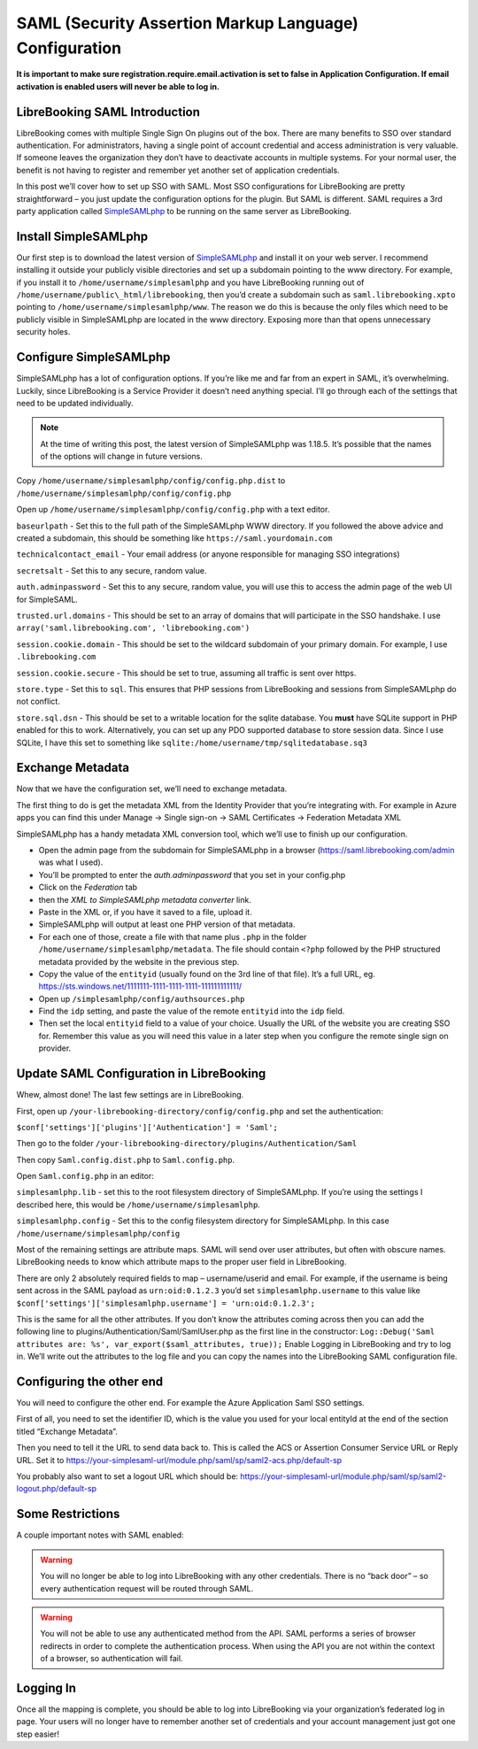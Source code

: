 SAML (Security Assertion Markup Language) Configuration
=======================================================

**It is important to make sure registration.require.email.activation is
set to false in Application Configuration. If email activation is
enabled users will never be able to log in.**

LibreBooking SAML Introduction
------------------------------

LibreBooking comes with multiple Single Sign On plugins out of the box.
There are many benefits to SSO over standard authentication. For
administrators, having a single point of account credential and access
administration is very valuable. If someone leaves the organization they
don’t have to deactivate accounts in multiple systems. For your normal
user, the benefit is not having to register and remember yet another set
of application credentials.

In this post we’ll cover how to set up SSO with SAML. Most SSO
configurations for LibreBooking are pretty straightforward – you just
update the configuration options for the plugin. But SAML is different.
SAML requires a 3rd party application called
`SimpleSAMLphp <http://web.archive.org/web/20210303172340/https://simplesamlphp.org/>`__
to be running on the same server as LibreBooking.

Install SimpleSAMLphp
---------------------

Our first step is to download the latest version of
`SimpleSAMLphp <http://web.archive.org/web/20210303172340/https://simplesamlphp.org/>`__
and install it on your web server. I recommend installing it outside
your publicly visible directories and set up a subdomain pointing to the
www directory. For example, if you install it to
``/home/username/simplesamlphp`` and you have LibreBooking running out
of ``/home/username/public\_html/librebooking``, then you’d create a
subdomain such as ``saml.librebooking.xpto`` pointing to
``/home/username/simplesamlphp/www``. The reason we do this is because
the only files which need to be publicly visible in SimpleSAMLphp are
located in the www directory. Exposing more than that opens unnecessary
security holes.

Configure SimpleSAMLphp
-----------------------

SimpleSAMLphp has a lot of configuration options. If you’re like me and
far from an expert in SAML, it’s overwhelming. Luckily, since
LibreBooking is a Service Provider it doesn’t need anything special.
I’ll go through each of the settings that need to be updated
individually.

.. note::
   At the time of writing this post, the latest version of SimpleSAMLphp was
   1.18.5. It’s possible that the names of the options will change in future
   versions.

Copy ``/home/username/simplesamlphp/config/config.php.dist`` to
``/home/username/simplesamlphp/config/config.php``

Open up ``/home/username/simplesamlphp/config/config.php`` with a text
editor.

``baseurlpath`` - Set this to the full path of the SimpleSAMLphp WWW
directory. If you followed the above advice and created a subdomain,
this should be something like ``https://saml.yourdomain.com``

``technicalcontact_email`` - Your email address (or anyone responsible
for managing SSO integrations)

``secretsalt`` - Set this to any secure, random value.

``auth.adminpassword`` - Set this to any secure, random value, you will
use this to access the admin page of the web UI for SimpleSAML.

``trusted.url.domains`` - This should be set to an array of domains that
will participate in the SSO handshake. I use
``array('saml.librebooking.com', 'librebooking.com')``

``session.cookie.domain`` - This should be set to the wildcard subdomain
of your primary domain. For example, I use ``.librebooking.com``

``session.cookie.secure`` - This should be set to true, assuming all
traffic is sent over https.

``store.type`` - Set this to ``sql``. This ensures that PHP sessions
from LibreBooking and sessions from SimpleSAMLphp do not conflict.

``store.sql.dsn`` - This should be set to a writable location for the
sqlite database. You **must** have SQLite support in PHP enabled for
this to work. Alternatively, you can set up any PDO supported database
to store session data. Since I use SQLite, I have this set to something
like ``sqlite:/home/username/tmp/sqlitedatabase.sq3``

Exchange Metadata
-----------------

Now that we have the configuration set, we’ll need to exchange metadata.

The first thing to do is get the metadata XML from the Identity Provider
that you’re integrating with. For example in Azure apps you can find
this under Manage -> Single sign-on -> SAML Certificates -> Federation
Metadata XML

SimpleSAMLphp has a handy metadata XML conversion tool, which we’ll use
to finish up our configuration.

-  Open the admin page from the subdomain for SimpleSAMLphp in a browser
   (https://saml.librebooking.com/admin was what I used).
-  You’ll be prompted to enter the *auth.adminpassword* that you set in
   your config.php
-  Click on the *Federation* tab
-  then the *XML to SimpleSAMLphp metadata converter* link.
-  Paste in the XML or, if you have it saved to a file, upload it.
-  SimpleSAMLphp will output at least one PHP version of that metadata.
-  For each one of those, create a file with that name plus ``.php`` in
   the folder ``/home/username/simplesamlphp/metadata``. The file should
   contain ``<?php`` followed by the PHP structured metadata provided by
   the website in the previous step.
-  Copy the value of the ``entityid`` (usually found on the 3rd line of
   that file). It’s a full URL, eg.
   https://sts.windows.net/1111111-1111-1111-1111-111111111111/
-  Open up ``/simplesamlphp/config/authsources.php``
-  Find the ``idp`` setting, and paste the value of the remote
   ``entityid`` into the ``idp`` field.
-  Then set the local ``entityid`` field to a value of your choice.
   Usually the URL of the website you are creating SSO for. Remember
   this value as you will need this value in a later step when you
   configure the remote single sign on provider.

Update SAML Configuration in LibreBooking
-----------------------------------------

Whew, almost done! The last few settings are in LibreBooking.

First, open up ``/your-librebooking-directory/config/config.php`` and
set the authentication:

``$conf['settings']['plugins']['Authentication'] = 'Saml';``

Then go to the folder
``/your-librebooking-directory/plugins/Authentication/Saml``

Then copy ``Saml.config.dist.php`` to ``Saml.config.php``.

Open ``Saml.config.php`` in an editor:

``simplesamlphp.lib`` - set this to the root filesystem directory of
SimpleSAMLphp. If you’re using the settings I described here, this would
be ``/home/username/simplesamlphp``.

``simplesamlphp.config`` - Set this to the config filesystem directory
for SimpleSAMLphp. In this case ``/home/username/simplesamlphp/config``

Most of the remaining settings are attribute maps. SAML will send over
user attributes, but often with obscure names. LibreBooking needs to
know which attribute maps to the proper user field in LibreBooking.

There are only 2 absolutely required fields to map – username/userid and
email. For example, if the username is being sent across in the SAML
payload as ``urn:oid:0.1.2.3`` you’d set ``simplesamlphp.username`` to
this value like
``$conf['settings']['simplesamlphp.username'] = 'urn:oid:0.1.2.3';``

This is the same for all the other attributes. If you don’t know the
attributes coming across then you can add the following line to
plugins/Authentication/Saml/SamlUser.php as the first line in the
constructor:
``Log::Debug('Saml attributes are: %s', var_export($saml_attributes, true));``
Enable Logging in LibreBooking and try to log in. We’ll write out the
attributes to the log file and you can copy the names into the
LibreBooking SAML configuration file.

Configuring the other end
-------------------------

You will need to configure the other end. For example the Azure
Application Saml SSO settings.

First of all, you need to set the identifier ID, which is the value you
used for your local entityId at the end of the section titled “Exchange
Metadata”.

Then you need to tell it the URL to send data back to. This is called
the ACS or Assertion Consumer Service URL or Reply URL. Set it to
https://your-simplesaml-url/module.php/saml/sp/saml2-acs.php/default-sp

You probably also want to set a logout URL which should be:
https://your-simplesaml-url/module.php/saml/sp/saml2-logout.php/default-sp

Some Restrictions
-----------------

A couple important notes with SAML enabled:

.. warning::

    You will no longer be able to log into LibreBooking with any other
    credentials. There is no “back door” – so every authentication request will
    be routed through SAML.

.. warning::

    You will not be able to use any authenticated method from the API. SAML
    performs a series of browser redirects in order to complete the
    authentication process. When using the API you are not within the context
    of a browser, so authentication will fail.

Logging In
----------

Once all the mapping is complete, you should be able to log into
LibreBooking via your organization’s federated log in page. Your users
will no longer have to remember another set of credentials and your
account management just got one step easier!
